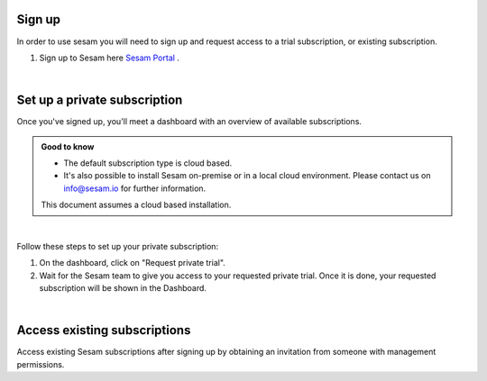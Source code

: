 .. _getting-started-sign-up:

Sign up
-------

In order to use sesam you will need to sign up and request access to a trial subscription, or existing subscription.

#. Sign up to Sesam here `Sesam Portal <https://portal.sesam.io/auth/login?redirect=dashboard>`__ .

|

.. _getting-started-private-subscription:

Set up a private subscription
-----------------------------

Once you've signed up, you'll meet a dashboard with an overview of available subscriptions.

.. admonition:: Good to know

    *  The default subscription type is cloud based.
    *  It's also possible to install Sesam on-premise or in a local cloud environment. Please contact us on info@sesam.io for further information.

    This document assumes a cloud based installation. 

.. 
    .. image:: images/getting-started/dashboard-view.png
    :width: 100%
    :align: left
    :alt: Sesam Dashboard

|

Follow these steps to set up your private subscription:

#. On the dashboard, click on "Request private trial".

#. Wait for the Sesam team to give you access to your requested private trial. Once it is done, your requested subscription will be shown in the Dashboard. 

..
 .. image:: images/getting-started/dashboard-view.png
    :width: 100%
    :align: left
    :alt: Sesam Dashboard

..
    .. note:: 

        You can rename your instance in the Subscription settings.

|

.. _getting-started-access-existing-subscription:

Access existing subscriptions
-----------------------------

Access existing Sesam subscriptions after signing up by obtaining an invitation from someone with management permissions.